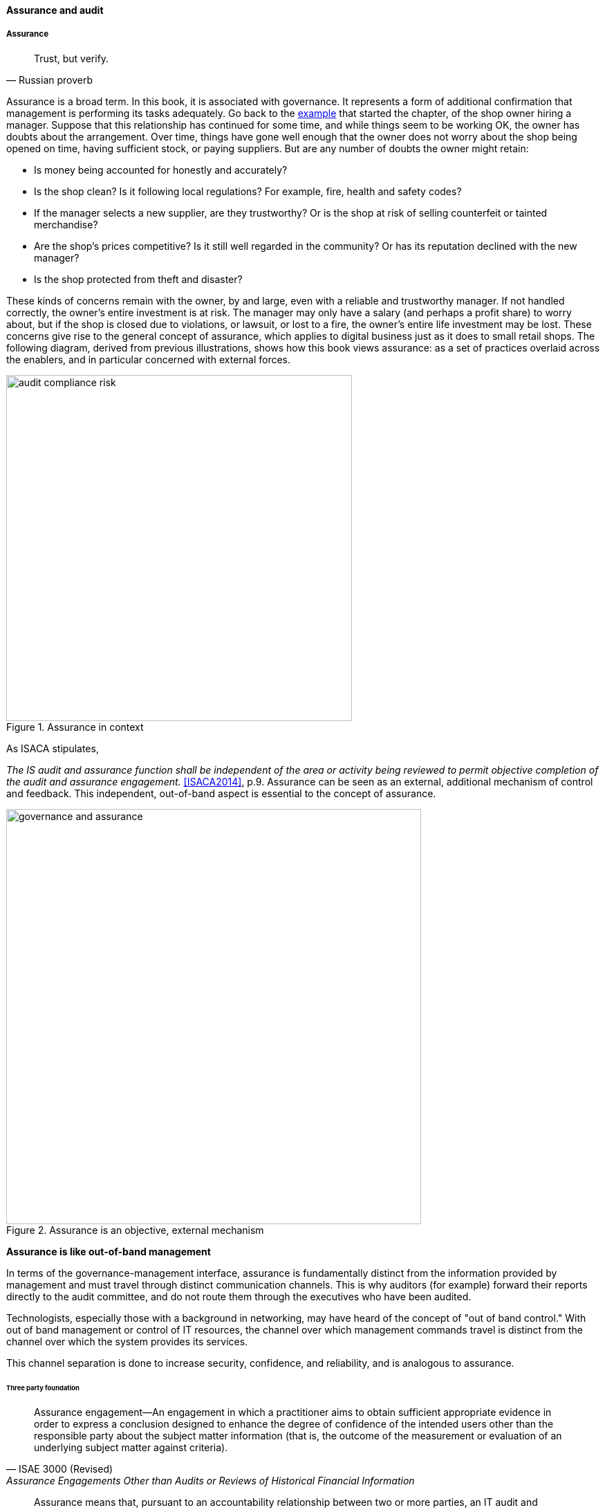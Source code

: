 ==== Assurance and audit

anchor:assurance[]

===== Assurance

[quote, Russian proverb]
Trust, but verify.

Assurance is a broad term. In this book, it is associated with governance. It represents a form of additional confirmation that management is performing its tasks adequately. Go back to the xref:gov-shop-example[example] that started the chapter, of the shop owner hiring a manager. Suppose that this relationship has continued for some time, and while things seem to be working OK, the owner has doubts about the arrangement. Over time, things have gone well enough that the owner does not worry about the shop being opened on time, having sufficient stock, or paying suppliers. But are any number of doubts the owner might retain:

* Is money being accounted for honestly and accurately?
* Is the shop clean? Is it following local regulations? For example, fire, health and safety codes?
* If the manager selects a new supplier, are they trustworthy? Or is the shop at risk of selling counterfeit or tainted merchandise?
* Are the shop's prices competitive? Is it still well regarded in the community? Or has its reputation declined with the new manager?
* Is the shop protected from theft and disaster?

These kinds of concerns remain with the owner, by and large, even with a reliable and trustworthy manager. If not handled correctly, the owner's entire investment is at risk. The manager may only have a salary (and perhaps a profit share) to worry about, but if the shop is closed due to violations, or lawsuit, or lost to a fire, the owner's entire life investment may be lost. These concerns give rise to the general concept of assurance, which applies to digital business just as it does to small retail shops. The following diagram, derived from previous illustrations, shows how this book views assurance: as a set of practices overlaid across the enablers, and in particular concerned with external forces.

anchor:assurance-external-forces[]

.Assurance in context
image::images/4_10-AudComRisk.png[audit compliance risk, 500]

As ISACA stipulates,

_The IS audit and assurance function shall be independent of the area or activity being reviewed to permit objective completion of the audit and assurance engagement._ <<ISACA2014>>, p.9. Assurance can be seen as an external, additional mechanism of control and feedback. This independent, out-of-band aspect is essential to the concept of assurance.

.Assurance is an objective, external mechanism
image::images/GovAssurance.png[governance and assurance, 600]

****
*Assurance is like out-of-band management*

In terms of the governance-management interface, assurance is fundamentally distinct from the information provided by management and must travel through distinct communication channels. This is why auditors (for example) forward their reports directly to the audit committee, and do not route them through the executives who have been audited.

Technologists, especially those with a background in networking, may have heard of the concept of "out of band control." With out of band management or control of IT resources, the channel over which management commands travel is distinct from the channel over which the system provides its services.

This channel separation is done to increase security, confidence, and reliability, and is analogous to assurance.
****


anchor:three-party-model[]

====== Three party foundation

[quote, ISAE 3000 (Revised),Assurance Engagements Other than Audits or Reviews of Historical Financial Information]
Assurance engagement―An engagement in which a practitioner aims to obtain sufficient appropriate evidence in order to express a conclusion designed to enhance the degree of confidence of the intended users other than the responsible party about the subject matter information (that is, the outcome of the measurement or evaluation of an underlying subject matter against criteria).

[quote, Cobit 5 for Assurance]
Assurance means that, pursuant to an accountability relationship between two or more parties, an IT audit and assurance professional may be engaged to issue a written communication expressing a conclusion about the subject matters to the
accountable party.

There are broader and narrower definitions of assurance. But all reflect some kind of three-party arrangement:

.Assurance is based on a three-party model
image::images/4_10-3Party.png[three party assurance, 500]

_reflects concepts from <<ISACA2013b>> and <<IAASB2013>>_

The above diagram is *one* common scenario:

. The stakeholder (e.g. the audit committee of the board of directors) engages an assurance professional (e.g. an audit firm). The scope and approach of this is determined by the engaging party, although the accountable party in practice often has input as well.

. The accountable party, at the direction responds to  the assurance professional's inquiries on the audit topic.

. The assurance professional provides the assessment back to the engaging party, and/or other users of the report (potentially including the accountable party).

This is a simplified view of what can be a more complex process and set of relationships. The ISAE3000 standard states that there must be at least three parties to any assurance engagement:

* The responsible (accountable) party
* The practitioner
* The intended users (of the assurance report)

But there may be additional parties:

* The engaging party
* The measuring/evaluating party (sometimes not the practitioner, who may be called on to render an opinion on someone *else's* measurement)

ISAE3000 goes on to stipulate a complex set of business rules for the allowable relationships between these parties <<IAASB2013>>, pp 95-96. Perhaps the most important rule is that the practitioner *cannot* be the same as either the responsible party, or the intended users. There must be some level of professional objectivity.

What's the difference between assurance and simple consulting? There are two major factors:

* Consulting can be simply a two-party relationship - a manager hires someone for advice
* Consultants do not necessarily apply strong assessment criteria. Indeed, with complex problems, there may not be any such criteria. Assurance in general presupposes some existing standard of practice, or at least some benchmark external to the organization being assessed.

Finally, the concept of assurance criteria is key. Some assurance is executed against the responsible party's own criteria. In this form of assurance, the primary questions are "are you documenting what you do, and doing what you document?" That is, for example, do you have formal process management documentation (as discussed in xref:process-def[Chapter 9])? And are you following it?

Other forms of assurance use *external* criteria. A good example is the Uptime Institute's data center tier certification criteria, discussed below.

If criteria are weak or non-existent, the assurance engagement may be more correctly termed an advisory effort. Assurance requires clarity on this topic.

====== Types of assurance
[quote, Max Ehrmann, "Desiderata"]
Exercise caution in your business affairs; for the world is full of trickery.

The general topic of "assurance" implies a spectrum of activities.

In the strictest definitions, assurance is provided by licensed professionals under highly formalized arrangements. However, *while all audit is assurance, not all assurance is audit.* As noted in COBIT for Assurance, "assurance also covers evaluation activities not governed by internal and/or external audit standards." <<ISACA2013a>> p15.

This is a blurry boundary in practice, as an assurance engagement may be undertaken by auditors, and then might be casually called an "audit" by the parties involved. And there is a spectrum of organizational activities that seem at least to be related to formal assurance:

* Brand assurance
* Quality assurance
* Vendor assurance
* Capability assessments
* Attestation services
* Certification services
* Compliance
* Risk management
* Benchmarking
* Other forms of "due diligence"

Some of these activities may be managed primarily internally, but even in the case of internally-managed activities, there is usually some sense of governance, some desire for objectivity.

From a purist perspective, internally directed assurance is a contradiction in terms. There is a conflict of interest in that in terms of the xref:three-party-model[three-party model] above, the accountable party is the practitioner.

However, it may well be less expensive for an organization to fund and sustain internal assurance capabilities and get much of the same benefits as from external parties. This requires sufficient organizational safeguards be instituted. Internal auditors typically report directly to the Board-level audit committee, and generally are not seen as having a conflict of interest.

In another example, an internal compliance function might report to the corporate general counsel (chief lawyer), and not to any executive whose performance is judged based on their organization's compliance -- this would be a conflict of interest. However, because the internal compliance function is ultimately under the CEO, their concerns can be overruled.

The various ways that internal and external assurance arrangements can work, and can go wrong, is a long history. If you are interested in the topic, review the histories of Enron, Worldcom, the 2008 mortgage crisis, and other such failures.

====== Assurance and risk management

Risk management (discussed in the xref:risk-management[previous chapter section]) may be seen as part of a broader assurance ecosystem (for evidence of this, consider that the Institute of Internal Auditors offers a certificate in Risk Management Assurance). Assurance in practice may seem to be biased towards risk management, but (as with governance in general) assurance as a whole relates to all aspects of IT and digital governance, including effectiveness and efficiency.

Audit practices may be informed by known risks and particularly concerned with their mitigation, but risk management remains a distinct practice. Audits may have scope beyond risks, and audits are only one tool used by risk management.

.Assurance and risk management
image::images/4_10-AssuranceRisk.png[assurance and risk, 600]

In short, and as shown in the above diagram, assurance plays a role across value recognition, while risk management specifically targets the value recognition objective of risk optimization.

====== Non-audit assurance examples

[quote, James DeLuccia, "Successfully Establishing and Representing DevOps in an Audit"]
Businesses must find a level of trust between each other  . . .  3rd party reports provide that confidence. Those issuing the reports stake their name & liability with each issuance.

Before we turn to a more detailed discussion of audit, we'll discuss some specifically non-audit examples of assurance seen in IT and digital management.

anchor:cloud-due-diligence[]

*Example 1: Due diligence on a Cloud provider*

Your company is considering a major move to Cloud infrastructure for its systems. The agility value proposition -- the ability to minimize xref:cost-of-delay[Cost of Delay] -- is compelling, and there may be some cost structure advantages as well.

But you are aware of some Cloud failures:

* In 2013, UK Cloud provider 2e2 went bankrupt and customers were given "24 to 48 hours to get ... data and systems out and into a new environment" <<duPreez2015>>. Subsequently, the provider demanded nearly £1 million pounds (roughly $1.5 million) from its customers in order for their uninterrupted access to services (i.e., their data.) <<Venkatraman2013>>
* Also in 2013, Cloud storage provider Nirvanix went bankrupt and its customers also had a limited time to remove their data. MegaCloud went out of business with no warning two months later and all customers lost all data. <<Butler2013>>, <<Butler2014>>
* In mid-2014, online source code repository Cloud Spaces (an early Github competitor) was taken over by hackers and destroyed. All data was lost. <<Venezia2014>>, <<Marks2014>>

The question is, how do you manage the risks of trusting your data and organizational operations to a Cloud provider? This is not a new question, as computing has been outsourced to specialist firms for many years. You want to be sure that their operations meet certain standards:

* Financial standards
* Operational standards
* Security standards

Data center evaluations of cloud providers are a form of *assurance*. Two well known approaches are:

* The Uptime Institute's Tier Certification
* The American Institute of Certified Public Accountants' (AICPA) SOC 3 "Trust Services Report" certifying "Service Organizations" (based in turn on the SSAE-16 standard)

The Uptime Institute provides the well-known "Tier" concept for certifying data centers, from Tier I to Tier IV. In their words, "Certification provides assurances that there are not shortfalls or weak links anywhere in the data center infrastructure." <<Uptime2016>>. The Tiers progress as follows <<Uptime2014>>:

* Tier I: Basic Capacity
* Tier II: Redundant Capacity Components
* Tier III: Concurrently Maintainable
* Tier IV: Fault Tolerance

Uptime Institute certification is a generic form of assurance in terms of the xref:three-party-model[3-party model]; the data center operator must work with the Uptime Institute who provides an independent opinion based on their criteria as to the data center's tier (and therefore effecctiveness).

The SOC 3 report is considered an "assurance" standard as well. However, as mentioned above, this is the kind of "assurance" done in general by licensed auditors, and which might casually be called an "audit" by the participants. A qualified professional, again in the 3-party model, examines the data center in terms of the SSAE 16 reporting standard.

Your internal risk management organization might look to both Uptime Institute and SOC 3 certification as indicators that your Cloud provider risk is mitigated. (More on this in chapter section on Risk Management.)

*Example 2: Internal process assessment*

You may also have concerns about your internal operations. Perhaps your process for selecting technology vendors is unsatisfactory in general; it takes too long and yet vendors with critical weaknesses have been selected. More generally, the actual practices of various areas in your organization may be assessed by external consultants using the related guidance:

* Enterprise Architecture with TOGAF
* Project Management with PMBOK
* IT processes such as Incident Management, Change Management, and Release Management with ITIL or CMMI-SVC

These assessments may be performed through using a maturity scale, e.g. CMM-derived. The CMM-influenced ISO/IEC 15504 standard may be used as a general process assessment framework. (Remember that we have discussed the xref:problem-statisical-process[problems] with the fundamental CMM assumptions on which such assessments are based.)

According to <<Bente2012>>, "In our own experience, we have seen that the maturity models have their limitations." They warn that maturity assessments of enterprise architecture at least are prone to being:

* Subjective,
* Academic,
* Easily manipulated,
* Bureaucratic,
* Superfluous, and
* Misleading.

Those issues may well apply to all forms of maturity assessments. Let the buyer beware. At least, the concept of maturity should be very carefully defined in a manner relevant to the organization being assessed.

*Example 3: Competitive benchmarking*

Finally, you may wonder, "how does my digital operation compare to other companies?" Now, it is difficult to go to a competitor and ask this. It's also not especially practical to go and find some non-competing company in a different industry you don't understand well. An entire industry has emerged to assist with this question.

We talked about the role of xref:industry-analysts[industry analysts] in chapter 8. Benchmarking firms play a similar role, and in fact some analyst firms provide benchmarking services.

There are a variety of ways benchmarking is conducted, but it is similar to assurance in that it often follows the xref:three-party-model[3-party model]. Some stakeholder directs an accountable party to be benchmarked within some defined scope. For example, the number of staff required to managed a given quantity of servers (aka admin:server) has been a popular benchmark. (Note that with cloud, virtualization, and containers, the usefulness of this metric is increasingly in question.)

An independent authority is retained. The benchmarker collects, or has collected, information on similar operations; for example, they may have collected data from 50 organizations of similar size on admin:server ratios. This data is aggregated and/or anonymized so that competitive concerns are reduced. Wells Fargo will not be told "JP Morgan Chase has an overall ratio of 1:300;" they will be told "Average for financial services is 1:250."

In terms of formal assurance principles, the benchmark data becomes the assessment criteria. A single engagement might consider dozens of different metrics, and where simple quantitative ratios do not apply, the benchmarker may have a continuously maintained library of case studies for more qualitative analysis. This starts to shade into the kind of work also performed by industry analysts. As the work becomes more qualitative, it also becomes more advisory, and less about "assurance" per se.

anchor:audit[]

===== Audit
[quote, Cadbury Report]
The Committee therefore recommends that all listed companies should establish an audit committee.

[quote, Scott Ambler, Disciplined Agile Delivery]
Agile or not, a team ultimately has to meet legal and essential organizational needs, and audits help to ensure this.

If you look up "audit" online or in a dictionary, you will see it mainly defined in terms of finance: an audit is a formal examination of an organization's finances (sometimes termed "books"). Auditors look for fraud and error, so that investors (like our xref:gov-shop-example[shop owner]) have confidence that accountable parties (e.g. the shop manager) are conducting business honestly and accurately.

Audit is critically important to the functioning of the modern economy, because there are great incentives for theft and fraud, and owners (in the form of shareholders) are remote from the business operations.

But what does all this have to do with information technology and digital transformation?

Digital organizations of course have budgets and must account for how they spend money. Since financial accounting and its associated audit practices are a well established practice, we won't discuss it here. (We discussed IT financial management and service accounting in xref:financial-mgmt[Chapter 8].)

Money represents a form of information, that of value. Money once was stored as precious metal. When carrying large amounts of precious metal became impossible, it was stored in banks and managed through paper record keeping.

.Money, from physical to virtual footnote:[image credits https://www.flickr.com/photos/tao_zhyn/442965594, https://www.flickr.com/photos/peagreenchick/396463634/, https://www.flickr.com/photos/intelfreepress/6722296265/, _commercial use allowed for all_]
image::images/4_10-money-compute.png[money over history,300,,float="right"]

Paper record keeping migrated onto computing machines, which now represent the value once associated with gold and silver. Bank deposits (our xref:what-is-IT-value[digital user's] bank account balance from Chapter 1) are now no more than a computer record -- digital bits in memory -- made meaningful by tradition and law, and secured through multiple layers of protection and assurance.

Because of this, auditors became increasingly interested in information technology. Clearly, these new electronic computers could be used to commit fraud in new and powerful ways. Auditors had to start asking, "How do you know the data in the computer is correct?"

This led to the formation in 1967 of the Electonic Data Processing Auditors Association (EDPAA), which eventually became ISACA (developer of xref:COBIT[COBIT]).

It also became clear that computers and their associated operation were a notable source of cost and risk for the organization, even if they were not being directly used for financial accounting. This has led to the direct auditing of information technology practices and processes, as part of the broader assurance ecosystem we are discussing in this chapter section.

A wide variety of IT practices and processes may be audited. Auditors may take a general interest in whether the IT organization is "documenting what it does and doing what it documents" and therefore this author has seen nearly every IT process audited.

IT auditors may audit projects, checking that the expected project methodology is being followed. They may audit IT performance reporting, such as claims of meeting Service Level Agreements. And they audit the organization's security approach - both its definition of security policies and controls, as well as their effectiveness.

====== External versus internal audit

There are two major kinds of auditors of interest to us:

* External auditors
* Internal auditors

Here is a definition of external auditor:

_An external auditor is chartered by a regulatory authority to visit an
enterprise or entity and to review and independently report the results of that review._ <<Moeller2013>>, p. 319.

Many accounting firms offer external audit services, and the largest accounting firms (such as PriceWaterhouse Coopers and Ernst & Young) provide audit services to the largest organizations (corporations, non-profits, and governmental entities). External auditors are usually certified public accountants, licensed by their state, and following industry standards (e.g. from the American Institute of Certified Public Accountants).

By contrast, internal auditing is housed internally to the organization, as defined by the Institute of Internal Auditors:

_Internal auditing is an independent appraisal function established within an organization to examine and evaluate its activities as a service to the organization_ <<Moeller2013>>, p. 320.

Internal audit is considered a distinct but complementary function to external audit. <<Cadbury1992>>, 4_39. The internal audit function usually reports to audit committee. As  with assurance in general, independence is critical - auditors must have organizational distance from those they are auditing, and must not be restricted in any way that could limit the effectiveness of their findings.

====== Audit practices
As with other forms of assurance, audit follows the xref:three-party-model[3-party model]. There is a stakeholder, an accountable party, and an independent practitioner. The typical internal audit lifecycle consists of (derived from <<ISACA2013a>>):

* Planning/scoping
* Performing
* Communicating

In the scoping phase, the parties are identified (e.g. the board audit committee, the accountable and responsible parties, the auditors, and other stakeholders.)
The scope of the audit is very specifically established, including objectives, controls, and enablers (e.g. processes) to be tested. Appropriate frameworks may be utilized as a basis for the audit, and/or the organization's own process documentation.

The audit is then performed. A variety of techniques may be used by the auditors:

* Performance of processes or their steps
* Inspection of previous process cycles and their evidence (e.g. documents, recorded transactions, reports, logs, etc.)
* Interviews with staff
* Physical inspection or walkthroughs of facilities
* Direct inspection of system configurations and validation against expected guidelines
* Attempting what should be prevented (e.g. trying to access a secured system, or view data over the authorization level)

A fundamental principle is, "expected versus actual." There must be some expected result to a process step, a calculation, etc, that the actual result can be compared to.

Finally, the audit results are reported to the agreed users (often with a preliminary "heads up" cycle so that people are not surprised by the results). Deficiencies are identified in various ways, and typically are taken into system and process improvement projects.
